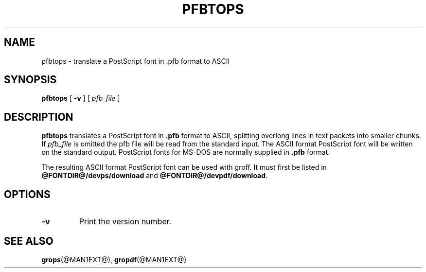 .ig
Copyright (C) 1989-1995, 2001, 2003, 2004, 2009, 2011
  Free Software Foundation, Inc.

Permission is granted to make and distribute verbatim copies of
this manual provided the copyright notice and this permission notice
are preserved on all copies.

Permission is granted to copy and distribute modified versions of this
manual under the conditions for verbatim copying, provided that the
entire resulting derived work is distributed under the terms of a
permission notice identical to this one.

Permission is granted to copy and distribute translations of this
manual into another language, under the above conditions for modified
versions, except that this permission notice may be included in
translations approved by the Free Software Foundation instead of in
the original English.
..
.
.
.TH PFBTOPS @MAN1EXT@ "@MDATE@" "Groff Version @VERSION@"
.
.
.SH NAME
pfbtops \- translate a PostScript font in .pfb format to ASCII
.
.
.SH SYNOPSIS
.B pfbtops
[
.B \-v
]
[
.I pfb_file
]
.
.
.SH DESCRIPTION
.B pfbtops
translates a PostScript font in
.B .pfb
format to ASCII, splitting overlong lines in text packets into smaller
chunks.
If
.I pfb_file
is omitted the pfb file will be read from the standard input.
The ASCII format PostScript font will be written on the standard output.
PostScript fonts for MS-DOS are normally supplied in
.B .pfb
format.
.
.LP
The resulting ASCII format PostScript font can be used with groff.
It must first be listed in
.B @FONTDIR@/devps/download
and
.BR @FONTDIR@/devpdf/download .
.
.SH OPTIONS
.TP
.B \-v
Print the version number.
.
.
.SH "SEE ALSO"
.BR grops (@MAN1EXT@),
.BR gropdf (@MAN1EXT@)
.
.\" Local Variables:
.\" mode: nroff
.\" End:
